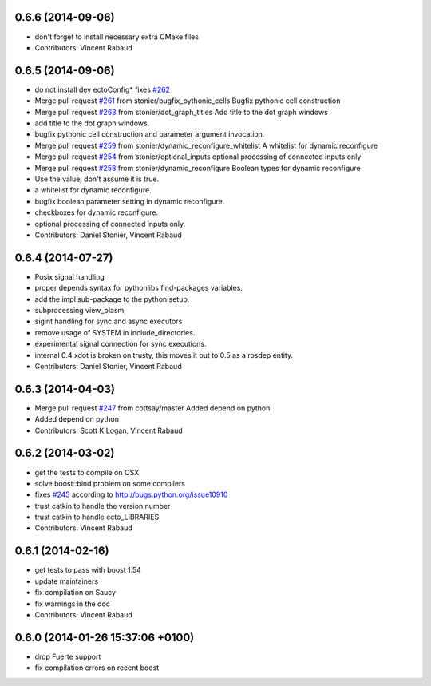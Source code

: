 0.6.6 (2014-09-06)
------------------
* don't forget to install necessary extra CMake files
* Contributors: Vincent Rabaud

0.6.5 (2014-09-06)
------------------
* do not install dev ectoConfig*
  fixes `#262 <https://github.com/plasmodic/ecto/issues/262>`_
* Merge pull request `#261 <https://github.com/plasmodic/ecto/issues/261>`_ from stonier/bugfix_pythonic_cells
  Bugfix pythonic cell construction
* Merge pull request `#263 <https://github.com/plasmodic/ecto/issues/263>`_ from stonier/dot_graph_titles
  Add title to the dot graph windows
* add title to the dot graph windows.
* bugfix pythonic cell construction and parameter argument invocation.
* Merge pull request `#259 <https://github.com/plasmodic/ecto/issues/259>`_ from stonier/dynamic_reconfigure_whitelist
  A whitelist for dynamic reconfigure
* Merge pull request `#254 <https://github.com/plasmodic/ecto/issues/254>`_ from stonier/optional_inputs
  optional processing of connected inputs only
* Merge pull request `#258 <https://github.com/plasmodic/ecto/issues/258>`_ from stonier/dynamic_reconfigure
  Boolean types for dynamic reconfigure
* Use the value, don't assume it is true.
* a whitelist for dynamic reconfigure.
* bugfix boolean parameter setting in dynamic reconfigure.
* checkboxes for dynamic reconfigure.
* optional processing of connected inputs only.
* Contributors: Daniel Stonier, Vincent Rabaud

0.6.4 (2014-07-27)
------------------
* Posix signal handling
* proper depends syntax for pythonlibs find-packages variables.
* add the impl sub-package to the python setup.
* subprocessing view_plasm
* sigint handling for sync and async executors
* remove usage of SYSTEM in include_directories.
* experimental signal connection for sync executions.
* internal 0.4 xdot is broken on trusty, this moves it out to 0.5 as a rosdep entity.
* Contributors: Daniel Stonier, Vincent Rabaud

0.6.3 (2014-04-03)
------------------
* Merge pull request `#247 <https://github.com/plasmodic/ecto/issues/247>`_ from cottsay/master
  Added depend on python
* Added depend on python
* Contributors: Scott K Logan, Vincent Rabaud

0.6.2 (2014-03-02)
------------------
* get the tests to compile on OSX
* solve boost::bind problem on some compilers
* fixes `#245 <https://github.com/plasmodic/ecto/issues/245>`_ according to http://bugs.python.org/issue10910
* trust catkin to handle the version number
* trust catkin to handle ecto_LIBRARIES
* Contributors: Vincent Rabaud

0.6.1 (2014-02-16)
------------------
* get tests to pass with boost 1.54
* update maintainers
* fix compilation on Saucy
* fix warnings in the doc
* Contributors: Vincent Rabaud

0.6.0 (2014-01-26  15:37:06 +0100)
----------------------------------
- drop Fuerte support
- fix compilation errors on recent boost
